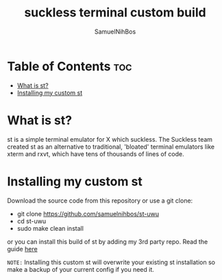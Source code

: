 
#+TITLE: suckless terminal custom build
#+DESCRIPTION: My st (simple (suckless?) terminal) build
#+AUTHOR: SamuelNihBos 

* Table of Contents :toc:
- [[#what-is-st][What is st?]]
- [[#installing-my-custom-st][Installing my custom st]]

* What is st?
st is a simple terminal emulator for X which suckless. The Suckless team created st as an alternative to traditional, 'bloated' terminal emulators like xterm and rxvt, which have tens of thousands of lines of code.

* Installing my custom st
Download the source code from this repository or use a git clone:

+ git clone https://github.com/samuelnihbos/st-uwu
+ cd st-uwu
+ sudo make clean install


or you can install this build of st by adding my 3rd party repo. Read the guide [[https://gitlab.com/samuelnihbos/samuel-arch-repo][here]]


=NOTE:= Installing this custom st will overwrite your existing st installation so make a backup of your current config if you need it.
